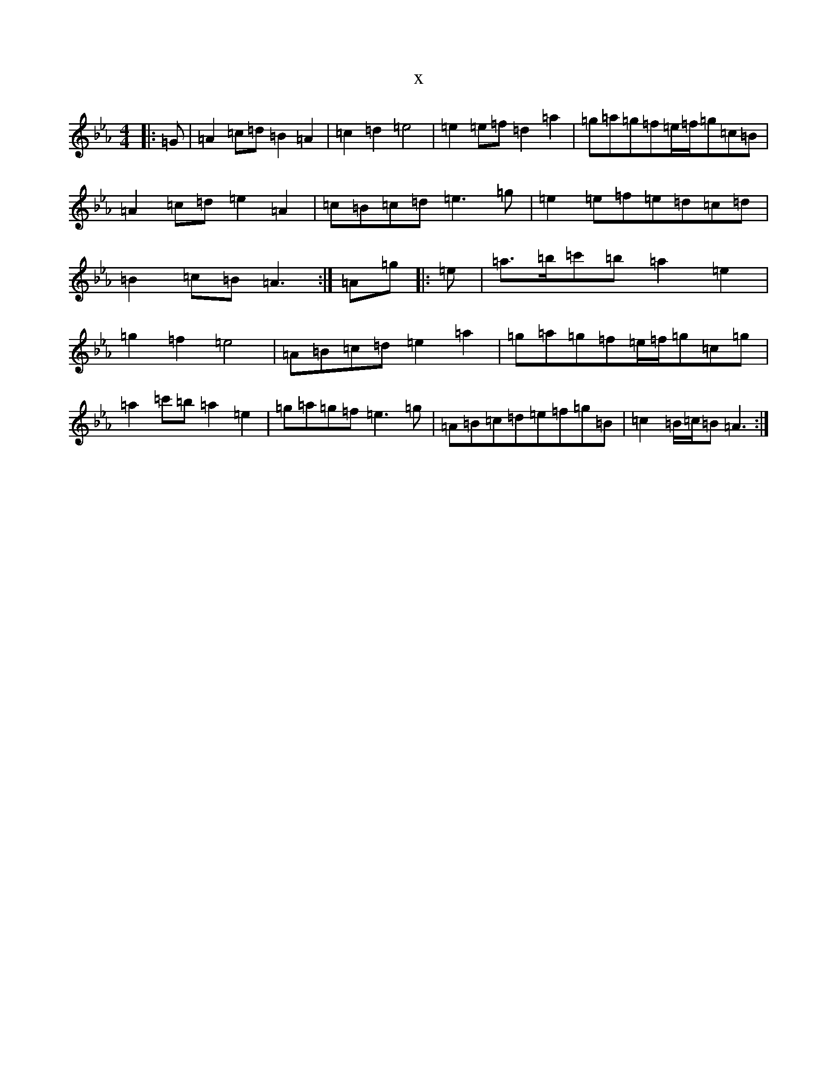 X:13342
T:x
L:1/8
M:4/4
K: C minor
|:=G|=A2=c=d=B2=A2|=c2=d2=e4|=e2=e=f=d2=a2|=g=a=g=f=e/2=f/2=g=c=B|=A2=c=d=e2=A2|=c=B=c=d=e3=g|=e2=e=f=e=d=c=d|=B2=c=B=A3:|=A=g|:=e|=a>=b=c'=b=a2=e2|=g2=f2=e4|=A=B=c=d=e2=a2|=g=a=g=f=e/2=f/2=g=c=g|=a2=c'=b=a2=e2|=g=a=g=f=e3=g|=A=B=c=d=e=f=g=B|=c2=B/2=c/2=B=A3:|
